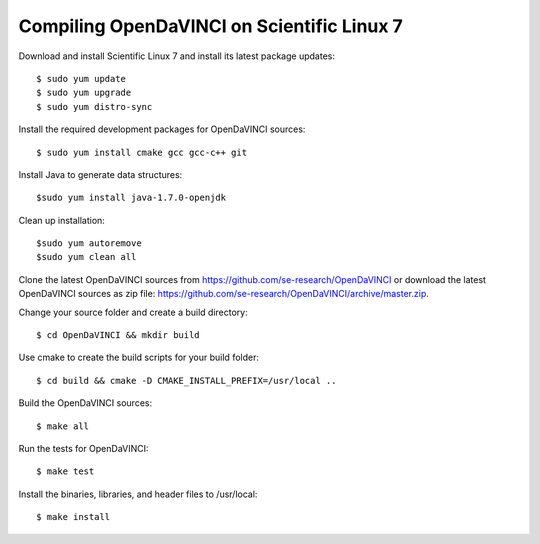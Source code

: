 Compiling OpenDaVINCI on Scientific Linux 7
-------------------------------------------

Download and install Scientific Linux 7 and install its latest package updates::

   $ sudo yum update
   $ sudo yum upgrade
   $ sudo yum distro-sync
  
Install the required development packages for OpenDaVINCI sources::

   $ sudo yum install cmake gcc gcc-c++ git
   
.. Install the required development packages for hesperia sources::

   $ sudo yum install freeglut qt4 boost boost-devel qt4-devel freeglut-devel opencv-devel
   
.. Install qwt5-qt4::

   $ sudo yum install bzip2
   $ wget http://downloads.sourceforge.net/project/qwt/qwt/5.2.3/qwt-5.2.3.tar.bz2
   $ tar -xvjf qwt-5.2.3.tar.bz2
   $ sudo ln -sf /usr/bin/qmake-qt4 /usr/bin/qmake
   $ cd qwt-5.2.3 && qmake qwt.pro && make
   $ sudo make install

.. Add two missing symbolic links::

   $ sudo ln -sf /usr/local/qwt-5.2.3/include /usr/include/qwt-qt4
   $ sudo ln -sf /usr/local/qwt-5.2.3/lib/libqwt.so.5.2.3 /usr/include/libqwt-qt4.so

.. Install the required development packages for host-tools sources::

   $ sudo yum install libusb-devel
   
Install Java to generate data structures::

   $sudo yum install java-1.7.0-openjdk

.. Install the required development packages for the DataStructureGenerator sources::

   $sudo yum install java-1.7.0-openjdk ant ant-junit
   
Clean up installation::

   $sudo yum autoremove
   $sudo yum clean all
  
Clone the latest OpenDaVINCI sources from https://github.com/se-research/OpenDaVINCI or download
the latest OpenDaVINCI sources as zip file: https://github.com/se-research/OpenDaVINCI/archive/master.zip.

Change your source folder and create a build directory::

   $ cd OpenDaVINCI && mkdir build

Use cmake to create the build scripts for your build folder::

   $ cd build && cmake -D CMAKE_INSTALL_PREFIX=/usr/local ..

Build the OpenDaVINCI sources::

   $ make all

Run the tests for OpenDaVINCI::

   $ make test

Install the binaries, libraries, and header files to /usr/local::

   $ make install
